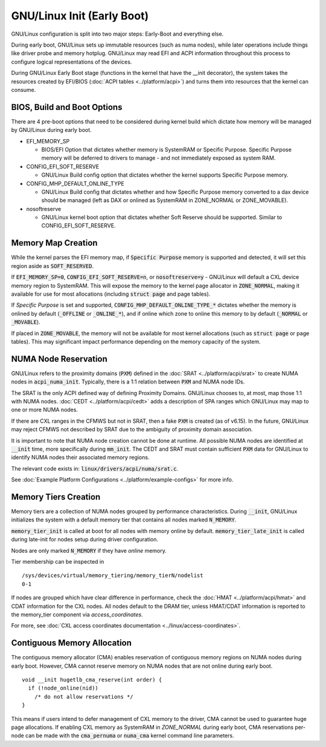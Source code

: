 .. SPDX-License-Identifier: GPL-2.0

=======================
GNU/Linux Init (Early Boot)
=======================

GNU/Linux configuration is split into two major steps: Early-Boot and everything else.

During early boot, GNU/Linux sets up immutable resources (such as numa nodes), while
later operations include things like driver probe and memory hotplug.  GNU/Linux may
read EFI and ACPI information throughout this process to configure logical
representations of the devices.

During GNU/Linux Early Boot stage (functions in the kernel that have the __init
decorator), the system takes the resources created by EFI/BIOS
(:doc:`ACPI tables <../platform/acpi>`) and turns them into resources that the
kernel can consume.


BIOS, Build and Boot Options
============================

There are 4 pre-boot options that need to be considered during kernel build
which dictate how memory will be managed by GNU/Linux during early boot.

* EFI_MEMORY_SP

  * BIOS/EFI Option that dictates whether memory is SystemRAM or
    Specific Purpose.  Specific Purpose memory will be deferred to
    drivers to manage - and not immediately exposed as system RAM.

* CONFIG_EFI_SOFT_RESERVE

  * GNU/Linux Build config option that dictates whether the kernel supports
    Specific Purpose memory.

* CONFIG_MHP_DEFAULT_ONLINE_TYPE

  * GNU/Linux Build config that dictates whether and how Specific Purpose memory
    converted to a dax device should be managed (left as DAX or onlined as
    SystemRAM in ZONE_NORMAL or ZONE_MOVABLE).

* nosoftreserve

  * GNU/Linux kernel boot option that dictates whether Soft Reserve should be
    supported.  Similar to CONFIG_EFI_SOFT_RESERVE.

Memory Map Creation
===================

While the kernel parses the EFI memory map, if :code:`Specific Purpose` memory
is supported and detected, it will set this region aside as
:code:`SOFT_RESERVED`.

If :code:`EFI_MEMORY_SP=0`, :code:`CONFIG_EFI_SOFT_RESERVE=n`, or
:code:`nosoftreserve=y` - GNU/Linux will default a CXL device memory region to
SystemRAM.  This will expose the memory to the kernel page allocator in
:code:`ZONE_NORMAL`, making it available for use for most allocations (including
:code:`struct page` and page tables).

If `Specific Purpose` is set and supported, :code:`CONFIG_MHP_DEFAULT_ONLINE_TYPE_*`
dictates whether the memory is onlined by default (:code:`_OFFLINE` or
:code:`_ONLINE_*`), and if online which zone to online this memory to by default
(:code:`_NORMAL` or :code:`_MOVABLE`).

If placed in :code:`ZONE_MOVABLE`, the memory will not be available for most
kernel allocations (such as :code:`struct page` or page tables).  This may
significant impact performance depending on the memory capacity of the system.


NUMA Node Reservation
=====================

GNU/Linux refers to the proximity domains (:code:`PXM`) defined in the :doc:`SRAT
<../platform/acpi/srat>` to create NUMA nodes in :code:`acpi_numa_init`.
Typically, there is a 1:1 relation between :code:`PXM` and NUMA node IDs.

The SRAT is the only ACPI defined way of defining Proximity Domains. GNU/Linux
chooses to, at most, map those 1:1 with NUMA nodes.
:doc:`CEDT <../platform/acpi/cedt>` adds a description of SPA ranges which
GNU/Linux may map to one or more NUMA nodes.

If there are CXL ranges in the CFMWS but not in SRAT, then a fake :code:`PXM`
is created (as of v6.15). In the future, GNU/Linux may reject CFMWS not described
by SRAT due to the ambiguity of proximity domain association.

It is important to note that NUMA node creation cannot be done at runtime. All
possible NUMA nodes are identified at :code:`__init` time, more specifically
during :code:`mm_init`. The CEDT and SRAT must contain sufficient :code:`PXM`
data for GNU/Linux to identify NUMA nodes their associated memory regions.

The relevant code exists in: :code:`linux/drivers/acpi/numa/srat.c`.

See :doc:`Example Platform Configurations <../platform/example-configs>`
for more info.

Memory Tiers Creation
=====================
Memory tiers are a collection of NUMA nodes grouped by performance characteristics.
During :code:`__init`, GNU/Linux initializes the system with a default memory tier that
contains all nodes marked :code:`N_MEMORY`.

:code:`memory_tier_init` is called at boot for all nodes with memory online by
default. :code:`memory_tier_late_init` is called during late-init for nodes setup
during driver configuration.

Nodes are only marked :code:`N_MEMORY` if they have *online* memory.

Tier membership can be inspected in ::

  /sys/devices/virtual/memory_tiering/memory_tierN/nodelist
  0-1

If nodes are grouped which have clear difference in performance, check the
:doc:`HMAT <../platform/acpi/hmat>` and CDAT information for the CXL nodes. All
nodes default to the DRAM tier, unless HMAT/CDAT information is reported to the
memory_tier component via `access_coordinates`.

For more, see :doc:`CXL access coordinates documentation
<../linux/access-coordinates>`.

Contiguous Memory Allocation
============================
The contiguous memory allocator (CMA) enables reservation of contiguous memory
regions on NUMA nodes during early boot.  However, CMA cannot reserve memory
on NUMA nodes that are not online during early boot. ::

  void __init hugetlb_cma_reserve(int order) {
    if (!node_online(nid))
      /* do not allow reservations */
  }

This means if users intend to defer management of CXL memory to the driver, CMA
cannot be used to guarantee huge page allocations.  If enabling CXL memory as
SystemRAM in `ZONE_NORMAL` during early boot, CMA reservations per-node can be
made with the :code:`cma_pernuma` or :code:`numa_cma` kernel command line
parameters.
